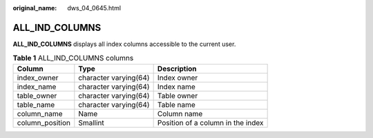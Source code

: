 :original_name: dws_04_0645.html

.. _dws_04_0645:

ALL_IND_COLUMNS
===============

**ALL_IND_COLUMNS** displays all index columns accessible to the current user.

.. table:: **Table 1** ALL_IND_COLUMNS columns

   =============== ===================== =================================
   Column          Type                  Description
   =============== ===================== =================================
   index_owner     character varying(64) Index owner
   index_name      character varying(64) Index name
   table_owner     character varying(64) Table owner
   table_name      character varying(64) Table name
   column_name     Name                  Column name
   column_position Smallint              Position of a column in the index
   =============== ===================== =================================
